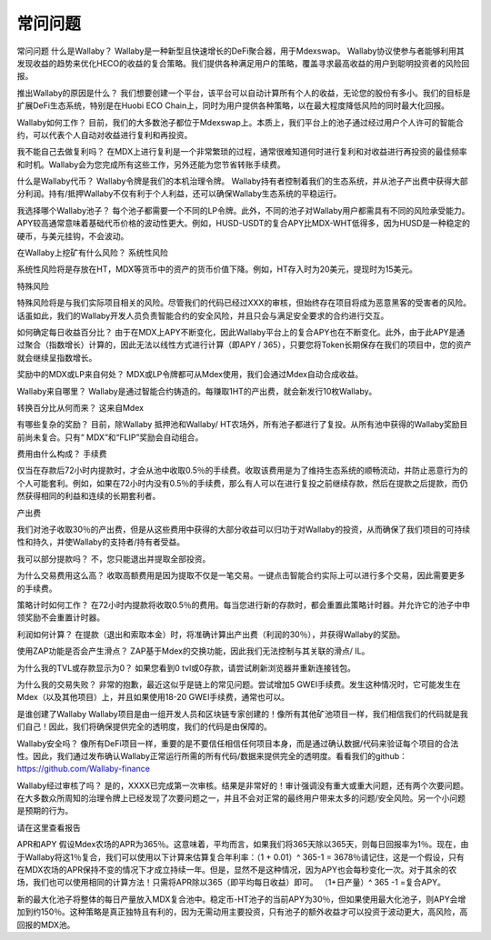 常问问题
========
常问问题
什么是Wallaby？
Wallaby是一种新型且快速增长的DeFi聚合器，用于Mdexswap。 Wallaby协议使参与者能够利用其发现收益的趋势来优化HECO的收益的复合策略。我们提供各种满足用户的策略，覆盖寻求最高收益的用户到聪明投资者的风险回报。

推出Wallaby的原因是什么？
我们想要创建一个平台，该平台可以自动计算所有个人的收益，无论您的股份有多小。我们的目标是扩展DeFi生态系统，特别是在Huobi ECO Chain上，同时为用户提供各种策略，以在最大程度降低风险的同时最大化回报。

Wallaby如何工作？
目前，我们的大多数池子都位于Mdexswap上。本质上，我们平台上的池子通过经过用户个人许可的智能合约，可以代表个人自动对收益进行复利和再投资。

我不能自己去做复利吗？
在MDX上进行复利是一个非常繁琐的过程，通常很难知道何时进行复利和对收益进行再投资的最佳频率和时机。Wallaby会为您完成所有这些工作，另外还能为您节省转账手续费。

什么是Wallaby代币？
Wallaby令牌是我们的本机治理令牌。 Wallaby持有者控制着我们的生态系统，并从池子产出费中获得大部分利润。持有/抵押Wallaby不仅有利于个人利益，还可以确保Wallaby生态系统的平稳运行。

我选择哪个Wallaby池子？
每个池子都需要一个不同的LP令牌。此外，不同的池子对Wallaby用户都需具有不同的风险承受能力。 APY较高通常意味着基础代币价格的波动性更大。例如，HUSD-USDT的复合APY比MDX-WHT低得多，因为HUSD是一种稳定的硬币，与美元挂钩，不会波动。

在Wallaby上挖矿有什么风险？
系统性风险

系统性风险将是存放在HT，MDX等货币中的资产的货币价值下降。例如，HT存入时为20美元，提现时为15美元。

特殊风险

特殊风险将是与我们实际项目相关的风险。尽管我们的代码已经过XXX的审核，但始终存在项目将成为恶意黑客的受害者的风险。话虽如此，我们的Wallaby开发人员负责智能合约的安全风险，并且只会与满足安全要求的合约进行交互。

如何确定每日收益百分比？
由于在MDX上APY不断变化，因此Wallaby平台上的复合APY也在不断变化。此外，由于此APY是通过聚合（指数增长）计算的，因此无法以线性方式进行计算（即APY / 365），只要您将Token长期保存在我们的项目中，您的资产就会继续呈指数增长。

奖励中的MDX或LP来自何处？
MDX或LP令牌都可从Mdex使用，我们会通过Mdex自动合成收益。

Wallaby来自哪里？
Wallaby是通过智能合约铸造的。每赚取1HT的产出费，就会新发行10枚Wallaby。

转换百分比从何而来？
这来自Mdex

有哪些复杂的奖励？
目前，除Wallaby 抵押池和Wallaby/ HT农场外，所有池子都进行了复投。从所有池中获得的Wallaby奖励目前尚未复合。只有“ MDX”和“FLIP”奖励会自动组合。

费用由什么构成？
手续费

仅当在存款后72小时内提款时，才会从池中收取0.5％的手续费。收取该费用是为了维持生态系统的顺畅流动，并防止恶意行为的个人可能套利。例如，如果在72小时内没有0.5％的手续费，那么有人可以在进行复投之前继续存款，然后在提款之后提款，而仍然获得相同的利益和连续的长期套利者。

产出费

我们对池子收取30％的产出费，但是从这些费用中获得的大部分收益可以归功于对Wallaby的投资，从而确保了我们项目的可持续性和持久，并使Wallaby的支持者/持有者受益。

我可以部分提款吗？
不，您只能退出并提取全部投资。

为什么交易费用这么高？
收取高额费用是因为提取不仅是一笔交易。一键点击智能合约实际上可以进行多个交易，因此需要更多的手续费。

策略计时如何工作？
在72小时内提款将收取0.5％的费用。每当您进行新的存款时，都会重置此策略计时器。并允许它的池子中申领奖励不会重置计时器。

利润如何计算？
在提款（退出和索取本金）时，将准确计算出产出费（利润的30％），并获得Wallaby的奖励。

使用ZAP功能是否会产生滑点？
ZAP基于Mdex的交换功能，因此我们无法控制与其关联的滑点/ IL。

为什么我的TVL或存款显示为0？
如果您看到0 tvl或0存款，请尝试刷新浏览器并重新连接钱包。

为什么我的交易失败？
非常的抱歉，最近这似乎是链上的常见问题。尝试增加5 GWEI手续费。发生这种情况时，它可能发生在Mdex（以及其他项目）上，并且如果使用18-20 GWEI手续费，通常也可以。

是谁创建了Wallaby
Wallaby项目是由一组开发人员和区块链专家创建的！像所有其他矿池项目一样，我们相信我们的代码就是我们自己！因此，我们将确保提供完全的透明度，我们的代码是由保障的。

Wallaby安全吗？
像所有DeFi项目一样，重要的是不要信任相信任何项目本身，而是通过确认数据/代码来验证每个项目的合法性。因此，我们通过发布确认Wallaby正常运行所需的所有代码/数据来提供完全的透明度。看看我们的github：https://github.com/Wallaby-finance

Wallaby经过审核了吗？
是的，XXXX已完成第一次审核。结果是非常好的！审计强调没有重大或重大问题，还有两个次要问题。在大多数众所周知的治理令牌上已经发现了次要问题之一，并且不会对正常的最终用户带来太多的问题/安全风险。另一个小问题是预期的行为。

请在这里查看报告

APR和APY
假设Mdex农场的APR为365％。这意味着，平均而言，如果我们将365天除以365天，则每日回报率为1％。现在，由于Wallaby将这1％复合，我们可以使用以下计算来估算复合年利率：（1 + 0.01）^ 365-1 = 3678％请记住，这是一个假设，只有在MDX农场的APR保持不变的情况下才成立持续一年。但是，显然不是这种情况，因为APY也会每秒变化一次。对于其余的农场，我们也可以使用相同的计算方法！只需将APR除以365（即平均每日收益）即可。 （1+日产量）^ 365 -1 =复合APY。

新的最大化池子将整体的每日产量放入MDX复合池中。稳定币-HT池子的当前APY为30％，但如果使用最大化池子，则APY会增加到约150％。这种策略是真正独特且有利的，因为无需动用主要投资，只有池子的额外收益才可以投资于波动更大，高风险，高回报的MDX池。
